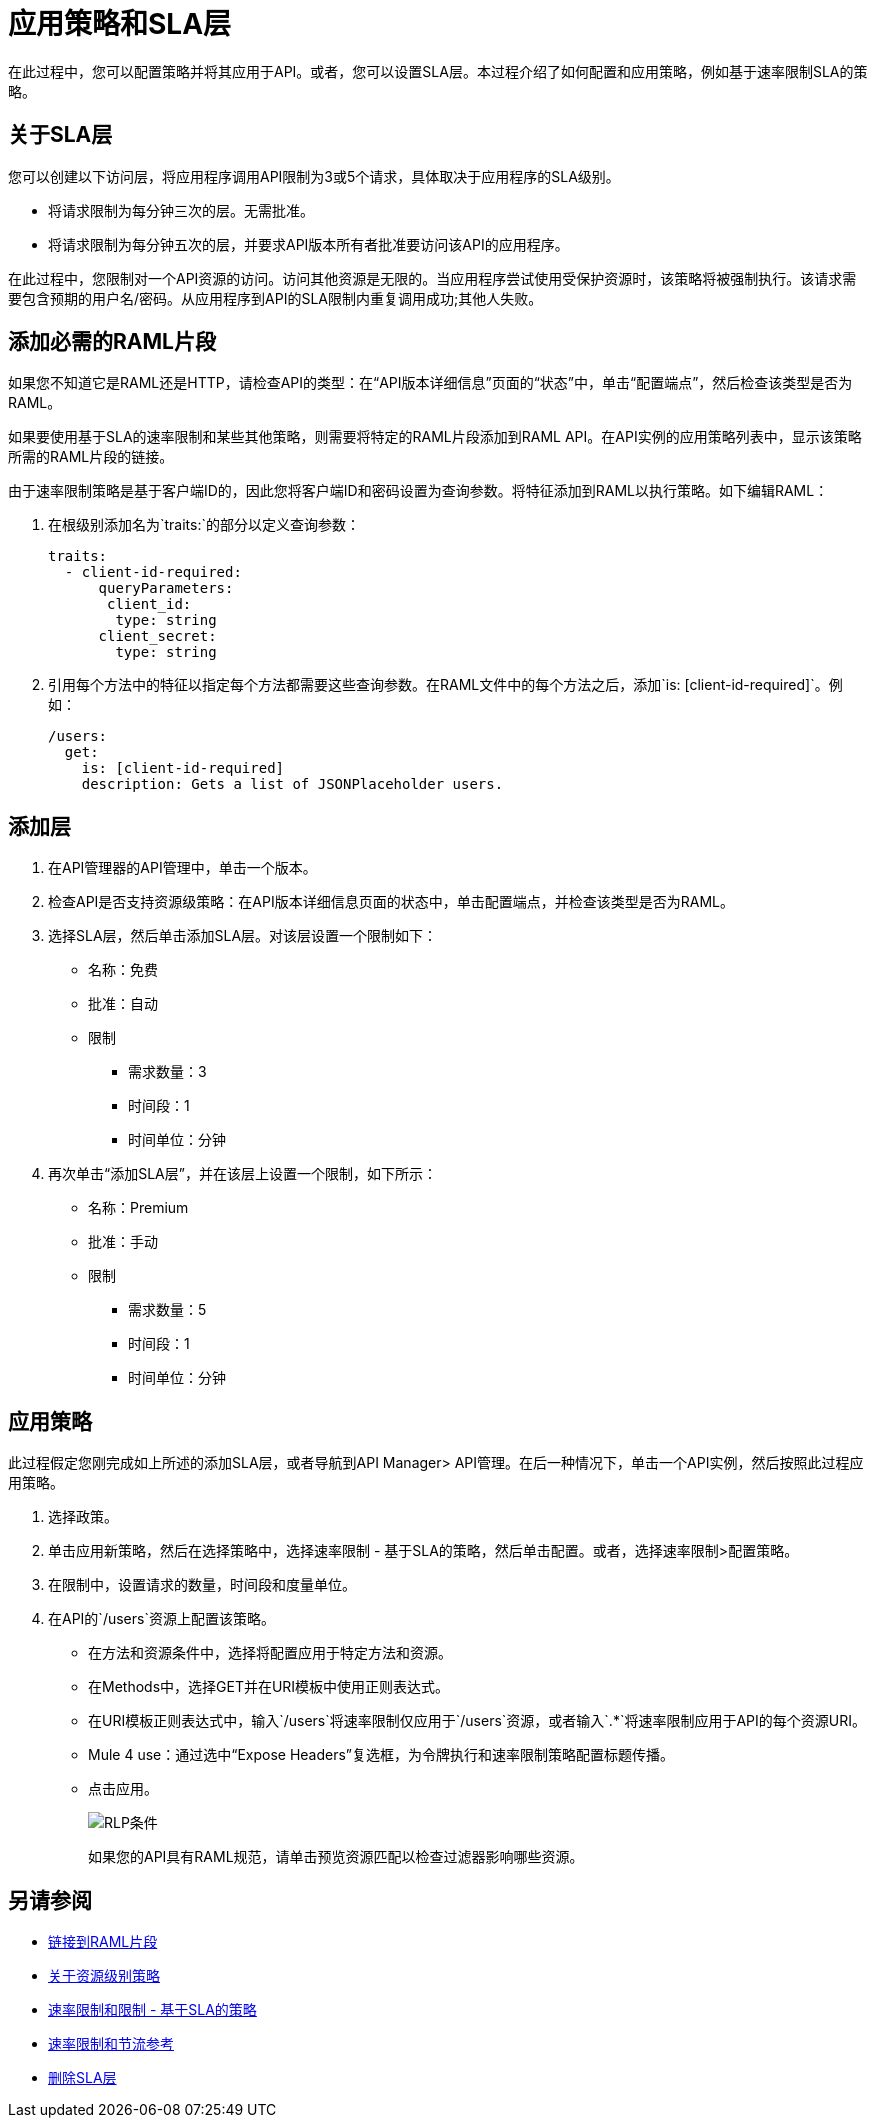 = 应用策略和SLA层

在此过程中，您可以配置策略并将其应用于API。或者，您可以设置SLA层。本过程介绍了如何配置和应用策略，例如基于速率限制SLA的策略。

== 关于SLA层

您可以创建以下访问层，将应用程序调用API限制为3或5个请求，具体取决于应用程序的SLA级别。

* 将请求限制为每分钟三次的层。无需批准。
* 将请求限制为每分钟五次的层，并要求API版本所有者批准要访问该API的应用程序。

在此过程中，您限制对一个API资源的访问。访问其他资源是无限的。当应用程序尝试使用受保护资源时，该策略将被强制执行。该请求需要包含预期的用户名/密码。从应用程序到API的SLA限制内重复调用成功;其他人失败。

== 添加必需的RAML片段

如果您不知道它是RAML还是HTTP，请检查API的类型：在“API版本详细信息”页面的“状态”中，单击“配置端点”，然后检查该类型是否为RAML。


如果要使用基于SLA的速率限制和某些其他策略，则需要将特定的RAML片段添加到RAML API。在API实例的应用策略列表中，显示该策略所需的RAML片段的链接。

由于速率限制策略是基于客户端ID的，因此您将客户端ID和密码设置为查询参数。将特征添加到RAML以执行策略。如下编辑RAML：

. 在根级别添加名为`traits:`的部分以定义查询参数：
+
[source,yaml,linenums]
----
traits:
  - client-id-required:
      queryParameters:
       client_id:
        type: string
      client_secret:
        type: string
----
+
. 引用每个方法中的特征以指定每个方法都需要这些查询参数。在RAML文件中的每个方法之后，添加`is: [client-id-required]`。例如：
+
[source,yaml,linenums]
----
/users:
  get:
    is: [client-id-required]
    description: Gets a list of JSONPlaceholder users.
----

== 添加层

. 在API管理器的API管理中，单击一个版本。
. 检查API是否支持资源级策略：在API版本详细信息页面的状态中，单击配置端点，并检查该类型是否为RAML。
. 选择SLA层，然后单击添加SLA层。对该层设置一个限制如下：
+
* 名称：免费
* 批准：自动
* 限制
** 需求数量：3
** 时间段：1
** 时间单位：分钟
+
. 再次单击“添加SLA层”，并在该层上设置一个限制，如下所示：
+
* 名称：Premium
* 批准：手动
* 限制
** 需求数量：5
** 时间段：1
** 时间单位：分钟

== 应用策略

此过程假定您刚完成如上所述的添加SLA层，或者导航到API Manager> API管理。在后一种情况下，单击一个API实例，然后按照此过程应用策略。

. 选择政策。
+
. 单击应用新策略，然后在选择策略中，选择速率限制 - 基于SLA的策略，然后单击配置。或者，选择速率限制>配置策略。
. 在限制中，设置请求的数量，时间段和度量单位。
. 在API的`/users`资源上配置该策略。
* 在方法和资源条件中，选择将配置应用于特定方法和资源。
* 在Methods中，选择GET并在URI模板中使用正则表达式。
* 在URI模板正则表达式中，输入`/users`将速率限制仅应用于`/users`资源，或者输入`.*`将速率限制应用于API的每个资源URI。
*  Mule 4 use：通过选中“Expose Headers”复选框，为令牌执行和速率限制策略配置标题传播。
* 点击应用。
+
image:rlp-conditions.png[RLP条件]
+
如果您的API具有RAML规范，请单击预览资源匹配以检查过滤器影响哪些资源。


== 另请参阅

*  link:/api-manager/v/1.x/prepare-raml-task[链接到RAML片段]
*  link:/api-manager/v/1.x/resource-level-policies-about[关于资源级别策略]
*  link:/api-manager/v/1.x/rate-limiting-and-throttling-sla-based-policies[速率限制和限制 - 基于SLA的策略]
*  link:/api-manager/v/1.x/rate-limiting-and-throttling[速率限制和节流参考]
*  link:/api-manager/v/1.x/delete-sla-tier-task[删除SLA层]


